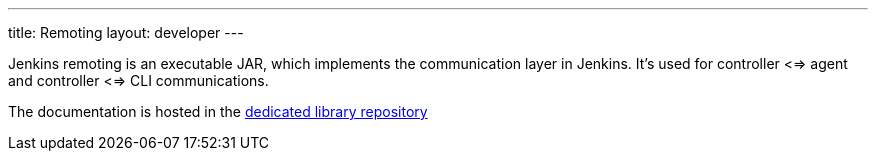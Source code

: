 ---
title: Remoting
layout: developer
---

Jenkins remoting is an executable JAR, which implements the communication layer in Jenkins.
It's used for controller <=> agent and controller <=> CLI communications.

The documentation is hosted in the https://github.com/jenkinsci/remoting/blob/master/README.md[dedicated library repository]